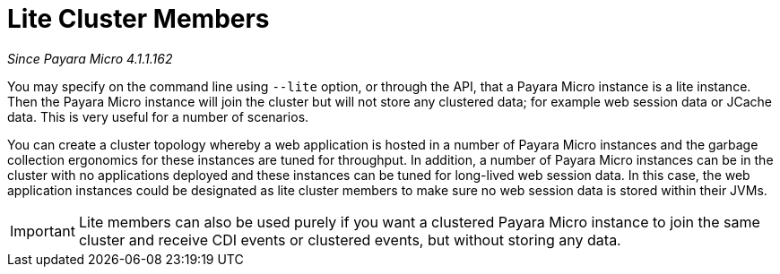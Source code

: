 [[lite-cluster-members]]
= Lite Cluster Members

_Since Payara Micro 4.1.1.162_

You may specify on the command line using `--lite` option, or through the API,
that a Payara Micro instance is a lite instance. Then the Payara Micro instance
will join the cluster but will not store any clustered data; for example web
session data or JCache data. This is very useful for a number of scenarios.

You can create a cluster topology whereby a web application is hosted in a number
of Payara Micro instances and the garbage collection ergonomics for these instances
are tuned for throughput. In addition, a number of Payara Micro instances can be
in the cluster with no applications deployed and these instances can be tuned for
long-lived web session data. In this case, the web application instances could be
designated as lite cluster members to make sure no web session data is stored
within their JVMs.

IMPORTANT: Lite members can also be used purely if you want a clustered Payara
Micro instance to join the same cluster and receive CDI events or clustered events,
but without storing any data.
